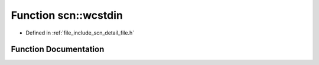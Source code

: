 .. _exhale_function_namespacescn_1abca736c3690d49238b382e70be8383cf:

Function scn::wcstdin
=====================

- Defined in :ref:`file_include_scn_detail_file.h`


Function Documentation
----------------------


.. doxygenfunction:: scn::wcstdin()
